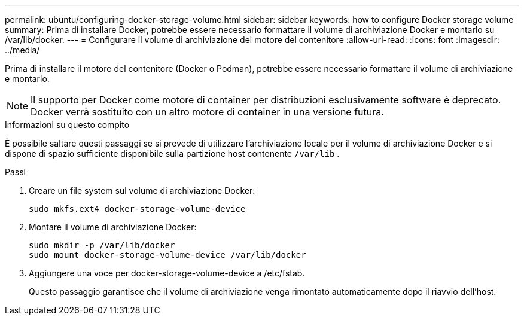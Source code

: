 ---
permalink: ubuntu/configuring-docker-storage-volume.html 
sidebar: sidebar 
keywords: how to configure Docker storage volume 
summary: Prima di installare Docker, potrebbe essere necessario formattare il volume di archiviazione Docker e montarlo su /var/lib/docker. 
---
= Configurare il volume di archiviazione del motore del contenitore
:allow-uri-read: 
:icons: font
:imagesdir: ../media/


[role="lead"]
Prima di installare il motore del contenitore (Docker o Podman), potrebbe essere necessario formattare il volume di archiviazione e montarlo.


NOTE: Il supporto per Docker come motore di container per distribuzioni esclusivamente software è deprecato. Docker verrà sostituito con un altro motore di container in una versione futura.

.Informazioni su questo compito
È possibile saltare questi passaggi se si prevede di utilizzare l'archiviazione locale per il volume di archiviazione Docker e si dispone di spazio sufficiente disponibile sulla partizione host contenente `/var/lib` .

.Passi
. Creare un file system sul volume di archiviazione Docker:
+
[listing]
----
sudo mkfs.ext4 docker-storage-volume-device
----
. Montare il volume di archiviazione Docker:
+
[listing]
----
sudo mkdir -p /var/lib/docker
sudo mount docker-storage-volume-device /var/lib/docker
----
. Aggiungere una voce per docker-storage-volume-device a /etc/fstab.
+
Questo passaggio garantisce che il volume di archiviazione venga rimontato automaticamente dopo il riavvio dell'host.


